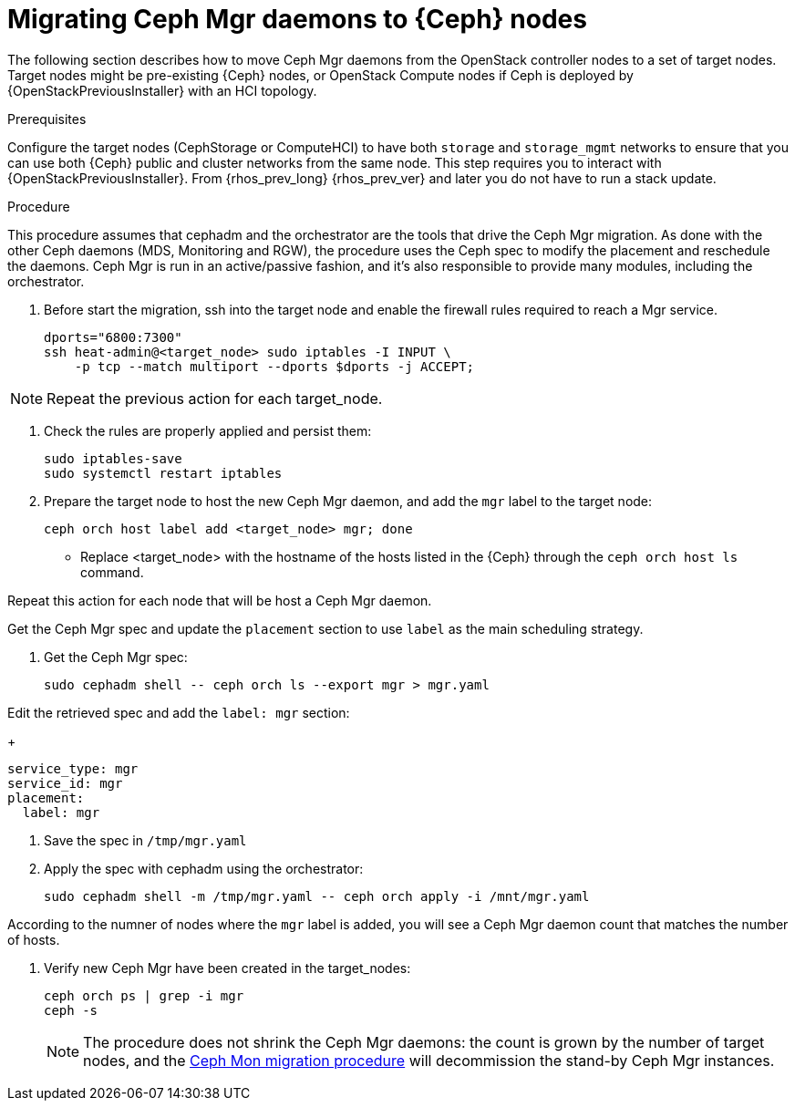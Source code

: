 [id="migrating-mgr-from-controller-nodes_{context}"]

= Migrating Ceph Mgr daemons to {Ceph} nodes

The following section describes how to move Ceph Mgr daemons from the
OpenStack controller nodes to a set of target nodes. Target nodes might be
pre-existing {Ceph} nodes, or OpenStack Compute nodes if Ceph is deployed by
{OpenStackPreviousInstaller} with an HCI topology.

.Prerequisites

Configure the target nodes (CephStorage or ComputeHCI) to have both `storage`
and `storage_mgmt` networks to ensure that you can use both {Ceph} public and
cluster networks from the same node. This step requires you to interact with
{OpenStackPreviousInstaller}. From {rhos_prev_long} {rhos_prev_ver} and later
you do not have to run a stack update.

.Procedure

This procedure assumes that cephadm and the orchestrator are the tools that
drive the Ceph Mgr migration. As done with the other Ceph daemons (MDS,
Monitoring and RGW), the procedure uses the Ceph spec to modify the placement
and reschedule the daemons. Ceph Mgr is run in an active/passive fashion, and
it's also responsible to provide many modules, including the orchestrator.

. Before start the migration, ssh into the target node and enable the firewall
rules required to reach a Mgr service.
[source,bash]
+
----
dports="6800:7300"
ssh heat-admin@<target_node> sudo iptables -I INPUT \
    -p tcp --match multiport --dports $dports -j ACCEPT;
----

[NOTE]
Repeat the previous action for each target_node.

. Check the rules are properly applied and persist them:
+
[source,bash]
----
sudo iptables-save
sudo systemctl restart iptables
----

. Prepare the target node to host the new Ceph Mgr daemon, and add the `mgr`
label to the target node:
+
[source,bash]
----
ceph orch host label add <target_node> mgr; done
----

- Replace <target_node> with the hostname of the hosts listed in the {Ceph}
  through the `ceph orch host ls` command.

Repeat this action for each node that will be host a Ceph Mgr daemon.

Get the Ceph Mgr spec and update the `placement` section to use `label` as the
main scheduling strategy.

. Get the Ceph Mgr spec:
+
[source,yaml]
----
sudo cephadm shell -- ceph orch ls --export mgr > mgr.yaml
----

.Edit the retrieved spec and add the `label: mgr` section:
+
[source,yaml]
----
service_type: mgr
service_id: mgr
placement:
  label: mgr
----

. Save the spec in `/tmp/mgr.yaml`
. Apply the spec with cephadm using the orchestrator:
+
----
sudo cephadm shell -m /tmp/mgr.yaml -- ceph orch apply -i /mnt/mgr.yaml
----

According to the numner of nodes where the `mgr` label is added, you will see a
Ceph Mgr daemon count that matches the number of hosts.

. Verify new Ceph Mgr have been created in the target_nodes:
+
----
ceph orch ps | grep -i mgr
ceph -s
----
+
[NOTE]
The procedure does not shrink the Ceph Mgr daemons: the count is grown by the
number of target nodes, and the xref:migrating-mon-from-controller-nodes[Ceph Mon migration procedure]
will decommission the stand-by Ceph Mgr instances.

